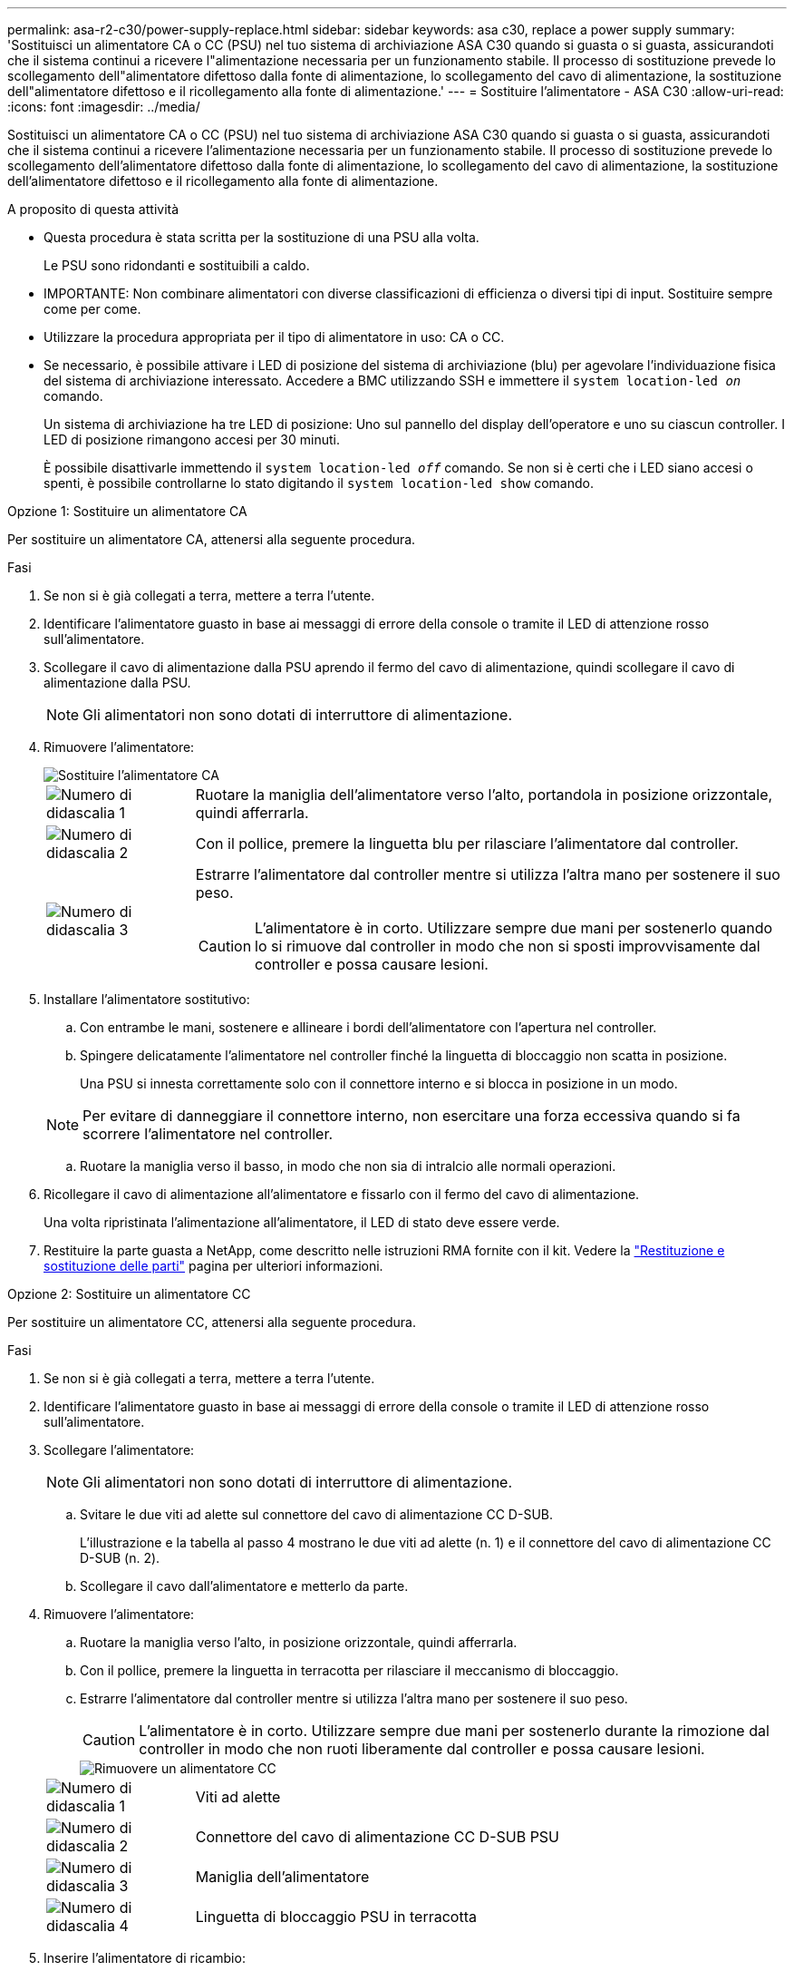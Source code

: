 ---
permalink: asa-r2-c30/power-supply-replace.html 
sidebar: sidebar 
keywords: asa c30, replace a power supply 
summary: 'Sostituisci un alimentatore CA o CC (PSU) nel tuo sistema di archiviazione ASA C30 quando si guasta o si guasta, assicurandoti che il sistema continui a ricevere l"alimentazione necessaria per un funzionamento stabile. Il processo di sostituzione prevede lo scollegamento dell"alimentatore difettoso dalla fonte di alimentazione, lo scollegamento del cavo di alimentazione, la sostituzione dell"alimentatore difettoso e il ricollegamento alla fonte di alimentazione.' 
---
= Sostituire l'alimentatore - ASA C30
:allow-uri-read: 
:icons: font
:imagesdir: ../media/


[role="lead"]
Sostituisci un alimentatore CA o CC (PSU) nel tuo sistema di archiviazione ASA C30 quando si guasta o si guasta, assicurandoti che il sistema continui a ricevere l'alimentazione necessaria per un funzionamento stabile. Il processo di sostituzione prevede lo scollegamento dell'alimentatore difettoso dalla fonte di alimentazione, lo scollegamento del cavo di alimentazione, la sostituzione dell'alimentatore difettoso e il ricollegamento alla fonte di alimentazione.

.A proposito di questa attività
* Questa procedura è stata scritta per la sostituzione di una PSU alla volta.
+
Le PSU sono ridondanti e sostituibili a caldo.

* IMPORTANTE: Non combinare alimentatori con diverse classificazioni di efficienza o diversi tipi di input. Sostituire sempre come per come.
* Utilizzare la procedura appropriata per il tipo di alimentatore in uso: CA o CC.
* Se necessario, è possibile attivare i LED di posizione del sistema di archiviazione (blu) per agevolare l'individuazione fisica del sistema di archiviazione interessato. Accedere a BMC utilizzando SSH e immettere il `system location-led _on_` comando.
+
Un sistema di archiviazione ha tre LED di posizione: Uno sul pannello del display dell'operatore e uno su ciascun controller. I LED di posizione rimangono accesi per 30 minuti.

+
È possibile disattivarle immettendo il `system location-led _off_` comando. Se non si è certi che i LED siano accesi o spenti, è possibile controllarne lo stato digitando il `system location-led show` comando.



[role="tabbed-block"]
====
.Opzione 1: Sostituire un alimentatore CA
--
Per sostituire un alimentatore CA, attenersi alla seguente procedura.

.Fasi
. Se non si è già collegati a terra, mettere a terra l'utente.
. Identificare l'alimentatore guasto in base ai messaggi di errore della console o tramite il LED di attenzione rosso sull'alimentatore.
. Scollegare il cavo di alimentazione dalla PSU aprendo il fermo del cavo di alimentazione, quindi scollegare il cavo di alimentazione dalla PSU.
+

NOTE: Gli alimentatori non sono dotati di interruttore di alimentazione.

. Rimuovere l'alimentatore:
+
image::../media/drw_g_t_psu_replace_ieops-1899.svg[Sostituire l'alimentatore CA]

+
[cols="1,4"]
|===


 a| 
image::../media/icon_round_1.png[Numero di didascalia 1]
 a| 
Ruotare la maniglia dell'alimentatore verso l'alto, portandola in posizione orizzontale, quindi afferrarla.



 a| 
image::../media/icon_round_2.png[Numero di didascalia 2]
 a| 
Con il pollice, premere la linguetta blu per rilasciare l'alimentatore dal controller.



 a| 
image::../media/icon_round_3.png[Numero di didascalia 3]
 a| 
Estrarre l'alimentatore dal controller mentre si utilizza l'altra mano per sostenere il suo peso.


CAUTION: L'alimentatore è in corto. Utilizzare sempre due mani per sostenerlo quando lo si rimuove dal controller in modo che non si sposti improvvisamente dal controller e possa causare lesioni.

|===
. Installare l'alimentatore sostitutivo:
+
.. Con entrambe le mani, sostenere e allineare i bordi dell'alimentatore con l'apertura nel controller.
.. Spingere delicatamente l'alimentatore nel controller finché la linguetta di bloccaggio non scatta in posizione.
+
Una PSU si innesta correttamente solo con il connettore interno e si blocca in posizione in un modo.

+

NOTE: Per evitare di danneggiare il connettore interno, non esercitare una forza eccessiva quando si fa scorrere l'alimentatore nel controller.

.. Ruotare la maniglia verso il basso, in modo che non sia di intralcio alle normali operazioni.


. Ricollegare il cavo di alimentazione all'alimentatore e fissarlo con il fermo del cavo di alimentazione.
+
Una volta ripristinata l'alimentazione all'alimentatore, il LED di stato deve essere verde.

. Restituire la parte guasta a NetApp, come descritto nelle istruzioni RMA fornite con il kit. Vedere la https://mysupport.netapp.com/site/info/rma["Restituzione e sostituzione delle parti"^] pagina per ulteriori informazioni.


--
.Opzione 2: Sostituire un alimentatore CC
--
Per sostituire un alimentatore CC, attenersi alla seguente procedura.

.Fasi
. Se non si è già collegati a terra, mettere a terra l'utente.
. Identificare l'alimentatore guasto in base ai messaggi di errore della console o tramite il LED di attenzione rosso sull'alimentatore.
. Scollegare l'alimentatore:
+

NOTE: Gli alimentatori non sono dotati di interruttore di alimentazione.

+
.. Svitare le due viti ad alette sul connettore del cavo di alimentazione CC D-SUB.
+
L'illustrazione e la tabella al passo 4 mostrano le due viti ad alette (n. 1) e il connettore del cavo di alimentazione CC D-SUB (n. 2).

.. Scollegare il cavo dall'alimentatore e metterlo da parte.


. Rimuovere l'alimentatore:
+
.. Ruotare la maniglia verso l'alto, in posizione orizzontale, quindi afferrarla.
.. Con il pollice, premere la linguetta in terracotta per rilasciare il meccanismo di bloccaggio.
.. Estrarre l'alimentatore dal controller mentre si utilizza l'altra mano per sostenere il suo peso.
+

CAUTION: L'alimentatore è in corto. Utilizzare sempre due mani per sostenerlo durante la rimozione dal controller in modo che non ruoti liberamente dal controller e possa causare lesioni.

+
image::../media/drw_dcpsu_remove-replace-generic_IEOPS-788.svg[Rimuovere un alimentatore CC]



+
[cols="1,4"]
|===


 a| 
image::../media/icon_round_1.png[Numero di didascalia 1]
 a| 
Viti ad alette



 a| 
image::../media/icon_round_2.png[Numero di didascalia 2]
 a| 
Connettore del cavo di alimentazione CC D-SUB PSU



 a| 
image::../media/icon_round_3.png[Numero di didascalia 3]
 a| 
Maniglia dell'alimentatore



 a| 
image::../media/icon_round_4.png[Numero di didascalia 4]
 a| 
Linguetta di bloccaggio PSU in terracotta

|===
. Inserire l'alimentatore di ricambio:
+
.. Con entrambe le mani, sostenere e allineare i bordi dell'alimentatore con l'apertura nel controller.
.. Far scorrere delicatamente l'alimentatore nel controller finché la linguetta di bloccaggio non scatta in posizione.
+
Un alimentatore deve essere correttamente collegato al connettore interno e al meccanismo di bloccaggio. Ripetere questa procedura se si ritiene che l'alimentatore non sia inserito correttamente.

+

NOTE: Per evitare di danneggiare il connettore interno, non esercitare una forza eccessiva quando si fa scorrere l'alimentatore nel controller.

.. Ruotare la maniglia verso il basso, in modo che non sia di intralcio alle normali operazioni.


. Ricollegare il cavo di alimentazione CC D-SUB:
+
Una volta ripristinata l'alimentazione all'alimentatore, il LED di stato deve essere verde.

+
.. Collegare il connettore del cavo di alimentazione CC D-SUB all'alimentatore.
.. Serrare le due viti ad alette per fissare il connettore del cavo di alimentazione CC D-SUB all'alimentatore.


. Restituire la parte guasta a NetApp, come descritto nelle istruzioni RMA fornite con il kit. Vedere la https://mysupport.netapp.com/site/info/rma["Restituzione e sostituzione delle parti"^] pagina per ulteriori informazioni.


--
====